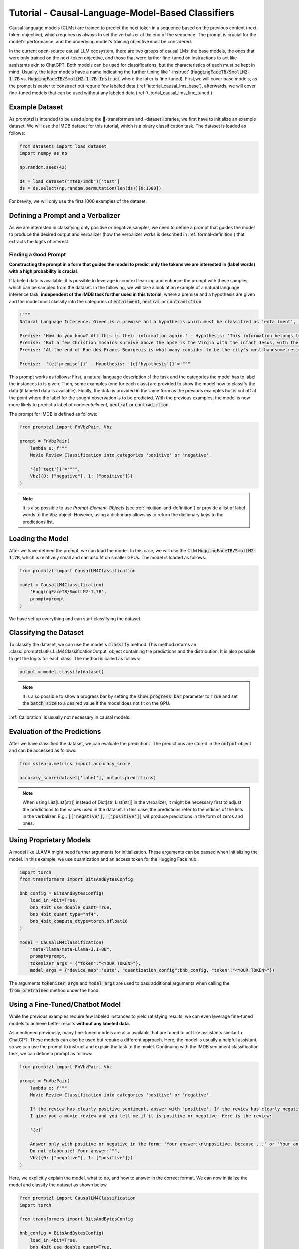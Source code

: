 .. _tutorial_causal_lms:

Tutorial - Causal-Language-Model-Based Classifiers
==================================================

Causal language models (CLMs) are trained to predict the next token in a sequence based on the previous context (next-token objective),
which requires us always to set the verbalizer at the end of the sequence. The prompt is crucial for the model's performance, and the
underlying model's training objective must be considered.

In the current open-source causal LLM ecosystem, there are two groups of causal LMs:
the base models, the ones that were only trained on the next-token objective, and those that were further fine-tuned on instructions to act like
assistants akin to ChatGPT. Both models can be used for classifications, but the characteristics of each must be kept in mind. Usually, the latter
models have a name indicating the further tuning like '-instruct' (:code:`HuggingFaceTB/SmolLM2-1.7B` vs. :code:`HuggingFaceTB/SmolLM2-1.7B-Instruct`
where the latter is fine-tuned). First,we will cover base models, as the prompt is easier to construct but requrie few labeled data (:ref:`tutorial_causal_lms_base`),
afterwards, we will cover fine-tuned models that can be used without any labeled data (:ref:`tutorial_causal_lms_fine_tuned`).

Example Dataset
---------------

As promptzl is intended to be used along the 🤗-transformers and -dataset libraries, we first have to initialize an example dataset.
We will use the IMDB dataset for this tutorial, which is a binary classification task. The dataset is loaded as follows:

.. code-block:: python

    from datasets import load_dataset
    import numpy as np

    np.random.seed(42)

    ds = load_dataset("mteb/imdb")['test']
    ds = ds.select(np.random.permutation(len(ds))[0:1000])

For brevity, we will only use the first 1000 examples of the dataset.


.. _tutorial_causal_lms_base:

Defining a Prompt and a Verbalizer
----------------------------------

As we are interested in classifying only positive or negative samples, we need to define a prompt that guides the model to produce the desired output and
verbalizer (how the verbalizer works is described in :ref:`formal-definition`) that extracts the logits of interest.

Finding a Good Prompt
^^^^^^^^^^^^^^^^^^^^^
**Constructing the prompt in a form that guides the model to predict only the tokens we are interested in (label words) with a high probability is crucial**. 

If labeled data is available, it is possible to leverage in-context learning and enhance the prompt with these samples, which can be sampled from the dataset.
In the following, we will take a look at an example of a natural language inference task, **independent of the IMDB task further used in this tutorial**,
where a premise and a hypothesis are given and the model must classify into the categories of :code:`entailment`, :code:`neutral` or :code:`contradiction`:

.. code-block:: python

    f"""
    Natural Language Inference. Given is a premise and a hypothesis which must be classified as 'entailment', 'neutral' and 'contradiction'.

    Premise: 'How do you know? All this is their information again.' - Hypothesis: 'This information belongs to them.'='entailment'
    Premise: 'But a few Christian mosaics survive above the apse is the Virgin with the infant Jesus, with the Archangel Gabriel to the right (his companion Michael, to the left, has vanished save for a few feathers from his wings).' - Hypothesis: 'Most of the Christian mosaics were destroyed by Muslims.  '='neutral'
    Premise: 'At the end of Rue des Francs-Bourgeois is what many consider to be the city's most handsome residential square, the Place des Vosges, with its stone and red brick facades.' - Hypothesis: 'Place des Vosges is constructed entirely of gray marble.'='contradiction'

    Premise:  '{e['premise']}' - Hypothesis: '{e['hypothesis']}'='"""

This prompt works as follows: First, a natural language description of the task and the categories the model has to label the instances to is given.
Then, some examples (one for each class) are provided to show the model how to classify the data (if labeled data is available).
Finally, the data is provided in the same form as the previous examples but is cut off at the point where the label for the sought observation
is to be predicted. With the previous examples, the model is now more likely to predict a label of code:`entailment`, :code:`neutral` or :code:`contradiction`.


The prompt for IMDB is defined as follows:

.. code-block:: python

    from promptzl import FnVbzPair, Vbz

    prompt = FnVbzPair(
        lambda e: f"""
        Movie Review Classification into categories 'positive' or 'negative'.

        '{e['text']}'='""",
        Vbz({0: ["negative"], 1: ["positive"]})
    )

.. note::
    It is also possible to use *Prompt-Element-Objects* (see :ref:`intuition-and-definition`) or provide a list of label words to the :code:`Vbz` object.
    However, using a dictionary allows us to return the dictionary keys to the predictions list.


Loading the Model
-----------------

After we have defined the prompt, we can load the model. In this case, we will use the CLM :code:`HuggingFaceTB/SmolLM2-1.7B`, which is relatively
small and can also fit on smaller GPUs. The model is loaded as follows:

.. code-block:: python

    from promptzl import CausalLM4Classification

    model = CausalLM4Classification(
        'HuggingFaceTB/SmolLM2-1.7B',
        prompt=prompt
    )

We have set up everything and can start classifying the dataset.

Classifying the Dataset
-----------------------

To classify the dataset, we can use the model's :code:`classify` method. This method returns an :class:`promptzl.utils.LLM4ClassificationOutput` object containing the predictions and the distribution.
It is also possible to get the logits for each class. The method is called as follows:

.. code-block:: python

    output = model.classify(dataset)

.. note::
    It is also possible to show a progress bar by setting the :code:`show_progress_bar` parameter to :code:`True`
    and set the :code:`batch_size` to a desired value if the model does not fit on the GPU.

:ref:`Calibration` is usually not necessary in causal models.

Evaluation of the Predictions
-----------------------------

After we have classified the dataset, we can evaluate the predictions. The predictions are stored in the :code:`output` object and can be accessed as follows:

.. code-block:: python

    from sklearn.metrics import accuracy_score

    accuracy_score(dataset['label'], output.predictions)

.. note::
    When using List[List[str]] instead of Dict[str, List[str]] in the verbalizer, it might be necessary first to adjust the predictions to the values used in the dataset.
    In this case, the predictions refer to the indices of the lists in the verbalizer.
    E.g.: :code:`[['negative'], ['positive']]` will produce predictions in the form of zeros and ones.


Using Proprietary Models
------------------------

A model like LLAMA might need further arguments for initialization. These arguments can be passed when initializing the model. In this example,
we use quantization and an access token for the Hugging Face hub:

.. code-block:: python

    import torch
    from transformers import BitsAndBytesConfig

    bnb_config = BitsAndBytesConfig(
        load_in_4bit=True,
        bnb_4bit_use_double_quant=True,
        bnb_4bit_quant_type="nf4",
        bnb_4bit_compute_dtype=torch.bfloat16
    )

    model = CausalLM4Classification(
        "meta-llama/Meta-Llama-3.1-8B",
        prompt=prompt,
        tokenizer_args = {"token":"<YOUR TOKEN>"},
        model_args = {"device_map":'auto', "quantization_config":bnb_config, "token":"<YOUR TOKEN>"})


The arguments :code:`tokenizer_args` and :code:`model_args` are used to pass additional arguments when calling the :code:`from_pretrained` method under the hood.

.. _tutorial_causal_lms_fine_tuned:

Using a Fine-Tuned/Chatbot Model
--------------------------------

While the previous examples require few labeled instances to yield satisfying results, we can even leverage fine-tuned models to achieve
better results **without any labeled data**.

As mentioned previously, many fine-tuned models are also available that are tuned to act like assistants similar to ChatGPT. These models
can also be used but require a different approach. Here, the model is usually a helpful assistant, so we can use the prompt to instruct and
explain the task to the model. Continuing with the IMDB sentiment classification task, we can define a prompt as follows:

.. code-block:: python
    
    from promptzl import FnVbzPair, Vbz

    prompt = FnVbzPair(
        lambda e: f"""
        Movie Review Classification into categories 'positive' or 'negative'.

        If the review has clearly positive sentiment, answer with 'positive'. If the review has clearly negative sentiment, answer with 'negative'.
        I give you a movie review and you tell me if it is positive or negative. Here is the review:
        
        '{e}'

        Answer only with positive or negative in the form: 'Your answer:\n\npositive, because ...' or 'Your answer:\n\nnegative, because...'
        Do not elaborate! Your answer:""",
        Vbz({0: ["negative"], 1: ["positive"]})
    )

Here, we explicitly explain the model, what to do, and how to answer in the correct format. We can now initialize the
model and classify the dataset as shown below.

.. code-block:: python

    from promptzl import CausalLM4Classification
    import torch

    from transformers import BitsAndBytesConfig

    bnb_config = BitsAndBytesConfig(
        load_in_4bit=True,
        bnb_4bit_use_double_quant=True,
        bnb_4bit_quant_type="nf4",
        bnb_4bit_compute_dtype=torch.bfloat16)

    model = CausalLM4Classification(
        'HuggingFaceH4/zephyr-7b-beta',
        prompt=prompt,
        model_args = {"device_map":'auto', "quantization_config":bnb_config}
    )

    output = model.classify(dataset, batch_size=8, show_progress_bar=True)

Evaluating the output yields:

.. code-block:: python

    from sklearn.metrics import accuracy_score

    accuracy_score(dataset['label'], output.predictions)
    0.983

As the model is trained to produce a specific output, :ref:`calibration` might be helpful here:

.. code-block:: python

    accuracy_score(dataset['label'], model.calibrate_output(output).predictions)
    0.99

**This result was achieved without any labeled data**, but it must also be considered that this is only a binary classification
task. Multiclass tasks might be more challenging to approach.
